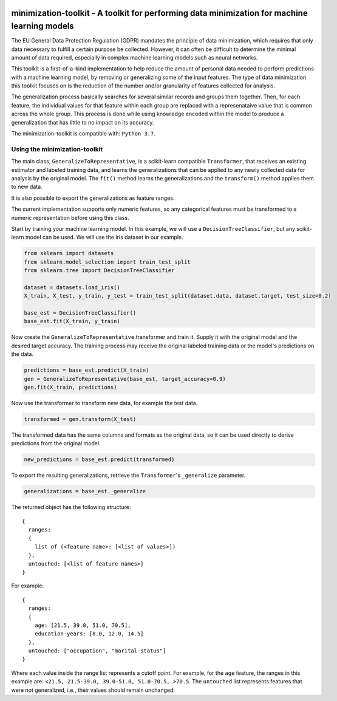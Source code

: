 .. -*- mode: rst -*-

|Travis|_ |AppVeyor|_ |Codecov|_ |CircleCI|_ |ReadTheDocs|_

.. |Travis| image:: https://travis-ci.org/scikit-learn-contrib/project-template.svg?branch=master
.. _Travis: https://travis-ci.org/scikit-learn-contrib/project-template

.. |AppVeyor| image:: https://ci.appveyor.com/api/projects/status/coy2qqaqr1rnnt5y/branch/master?svg=true
.. _AppVeyor: https://ci.appveyor.com/project/glemaitre/project-template

.. |Codecov| image:: https://codecov.io/gh/scikit-learn-contrib/project-template/branch/master/graph/badge.svg
.. _Codecov: https://codecov.io/gh/scikit-learn-contrib/project-template

.. |CircleCI| image:: https://circleci.com/gh/scikit-learn-contrib/project-template.svg?style=shield&circle-token=:circle-token
.. _CircleCI: https://circleci.com/gh/scikit-learn-contrib/project-template/tree/master

.. |ReadTheDocs| image:: https://readthedocs.org/projects/sklearn-template/badge/?version=latest
.. _ReadTheDocs: https://sklearn-template.readthedocs.io/en/latest/?badge=latest

minimization-toolkit - A toolkit for performing data minimization for machine learning models
=============================================================================================

The EU General Data Protection Regulation (GDPR) mandates the principle of data minimization, which requires that only data necessary to fulfill a certain purpose be collected. However, it can often be difficult to determine the minimal amount of data required, especially in complex machine learning models such as neural networks. 

This toolkit is a first-of-a-kind implementation to help reduce the amount of personal data needed to perform predictions with a machine learning model, by removing or generalizing some of the input features. The type of data minimization this toolkit focuses on is the reduction of the number and/or granularity of features collected for analysis. 

The generalization process basically searches for several similar records and groups them together. Then, for each feature, the individual values for that feature within each group are replaced with a represenataive value that is common across the whole group. This process is done while using knowledge encoded within the model to produce a generalization that has little to no impact on its accuracy. 

The minimization-toolkit is compatible with: ``Python 3.7``.

Using the minimization-toolkit
------------------------------

The main class, ``GeneralizeToRepresentative``, is a scikit-learn compatible ``Transformer``, that receives an existing estimator and labeled training data, and learns the generalizations that can be applied to any newly collected data for analysis by the original model. The ``fit()`` method learns the generalizations and the ``transform()`` method applies them to new data.

It is also possible to export the generalizations as feature ranges.

The current implementation supports only numeric features, so any categorical features must be transformed to a numeric representation before using this class.

Start by training your machine learning model. In this example, we will use a ``DecisionTreeClassifier``, but any scikit-learn model can be used. We will use the iris dataset in our example.

.. code:: python

  from sklearn import datasets
  from sklearn.model_selection import train_test_split
  from sklearn.tree import DecisionTreeClassifier

  dataset = datasets.load_iris()
  X_train, X_test, y_train, y_test = train_test_split(dataset.data, dataset.target, test_size=0.2)

  base_est = DecisionTreeClassifier()
  base_est.fit(X_train, y_train)

Now create the ``GeneralizeToRepresentative`` transformer and train it. Supply it with the original model and the desired target accuracy. The training process may receive the original labeled training data or the model's predictions on the data.

.. code:: python

  predictions = base_est.predict(X_train)
  gen = GeneralizeToRepresentative(base_est, target_accuracy=0.9)
  gen.fit(X_train, predictions)

Now use the transformer to transform new data, for example the test data.

.. code:: python

  transformed = gen.transform(X_test)

The transformed data has the same columns and formats as the original data, so it can be used directly to derive predictions from the original model.

.. code:: python

  new_predictions = base_est.predict(transformed)
  
To export the resulting generalizations, retrieve the ``Transformer``'s ``_generalize`` parameter.

.. code:: python

  generalizations = base_est._generalize
  
The returned object has the following structure::

  {
    ranges: 
    {
      list of (<feature name>: [<list of values>])
    }, 
    untouched: [<list of feature names>]
  }
  
For example::

  {
    ranges: 
    {
      age: [21.5, 39.0, 51.0, 70.5], 
      education-years: [8.0, 12.0, 14.5]
    }, 
    untouched: ["occupation", "marital-status"]
  }
  
Where each value inside the range list represents a cutoff point. For example, for the ``age`` feature, the ranges in this example are: ``<21.5, 21.5-39.0, 39.0-51.0, 51.0-70.5, >70.5``. The ``untouched`` list represents features that were not generalized, i.e., their values should remain unchanged.
